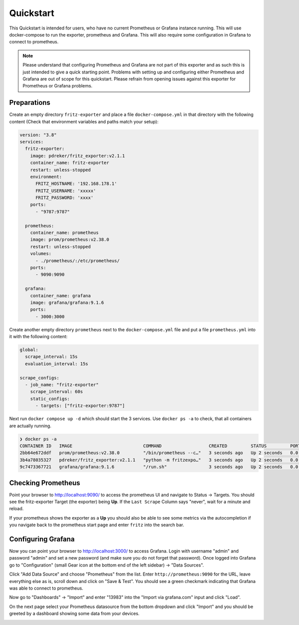 .. _quickstart:

Quickstart
==========

This Quickstart is intended for users, who have no current Prometheus or Grafana instance running. This will use docker-compose to run the exporter, prometheus and Grafana. This will also require some configuration in Grafana to connect to prometheus.

.. note::

  Please understand that configuring Prometheus and Grafana are not part of this exporter and as such this is just intended to give a quick starting point. Problems with setting up and configuring either Prometheus and Grafana are out of scope for this quickstart. Please refrain from opening issues against this exporter for Prometheus or Grafana problems.

Preparations
------------

Create an empty directory ``fritz-exporter`` and place a file ``docker-compose.yml`` in that directory with the following content (Check that environment variables and paths match your setup):

.. code-block:: yaml

  version: "3.8"
  services:
    fritz-exporter:
      image: pdreker/fritz_exporter:v2.1.1
      container_name: fritz-exporter
      restart: unless-stopped
      environment:
        FRITZ_HOSTNAME: '192.168.178.1'
        FRITZ_USERNAME: 'xxxxx'
        FRITZ_PASSWORD: 'xxxx'
      ports:
        - "9787:9787"

    prometheus:
      container_name: prometheus
      image: prom/prometheus:v2.38.0
      restart: unless-stopped
      volumes:
        - ./prometheus/:/etc/prometheus/
      ports:
        - 9090:9090

    grafana:
      container_name: grafana
      image: grafana/grafana:9.1.6
      ports:
        - 3000:3000

Create another empty directory ``prometheus`` next to the ``docker-compose.yml`` file and put a file ``prometheus.yml`` into it with the following content:

.. code-block:: yaml

  global:
    scrape_interval: 15s
    evaluation_interval: 15s

  scrape_configs:
    - job_name: "fritz-exporter"
      scrape_interval: 60s
      static_configs:
        - targets: ["fritz-exporter:9787"]

Next run ``docker compose up -d`` which should start the 3 services. Use ``docker ps -a`` to check, that all containers are actually running.

.. code-block:: bash

  ❯ docker ps -a
  CONTAINER ID   IMAGE                           COMMAND                  CREATED         STATUS         PORTS                    NAMES
  2bb64e672ddf   prom/prometheus:v2.38.0         "/bin/prometheus --c…"   3 seconds ago   Up 2 seconds   0.0.0.0:9090->9090/tcp   prometheus
  3b4a78035327   pdreker/fritz_exporter:v2.1.1   "python -m fritzexpo…"   3 seconds ago   Up 2 seconds   0.0.0.0:9787->9787/tcp   fritz-exporter
  9c7473367721   grafana/grafana:9.1.6           "/run.sh"                3 seconds ago   Up 2 seconds   0.0.0.0:3000->3000/tcp   grafana

Checking Prometheus
-------------------

Point your browser to http://localhost:9090/ to access the prometheus UI and navigate to Status -> Targets. You should see the fritz-exporter Target (the exporter) being **Up**. If the ``Last Scrape`` Column says "never", wait for a minute and reload.

.. image:: _static/prometheus_target.png

If your prometheus shows the exporter as a **Up** you should also be able to see some metrics via the autocompletion if you navigate back to the prometheus start page and enter ``fritz`` into the search bar.

.. image:: _static/fritz_metrics.png

Configuring Grafana
-------------------

Now you can point your browser to http://localhost:3000/ to access Grafana. Login with username "admin" and password "admin" and set a new password (and make sure you do not forget that password). Once logged into Grafana go to "Configuration" (small Gear icon at the bottom end of the left sidebar) -> "Data Sources".

.. image:: _static/grafana_datasrc.png

Click "Add Data Source" and choose "Prometheus" from the list. Enter ``http://prometheus:9090`` for the URL, leave everything else as is, scroll down and click on "Save & Test". You should see a green checkmark indicating that Grafana was able to connect to prometheus.

.. image:: _static/datasrc_ok.png

Now go to "Dashboards" -> "Import" and enter "13983" into the "Import via grafana.com" input and click "Load".

.. image:: _static/dashboard_import.png

On the next page select your Prometheus datasource from the bottom dropdown and click "Import" and you should be greeted by a dashboard showing some data from your devices.

.. image:: _static/dashboard.png
